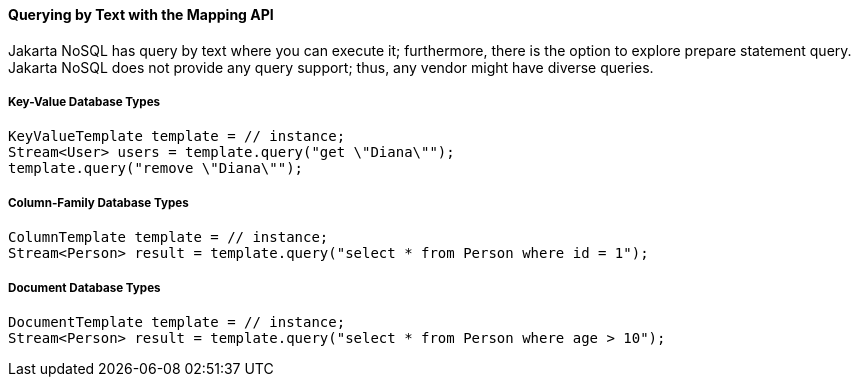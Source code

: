 // Copyright (c) 2022 Contributors to the Eclipse Foundation
//
// This program and the accompanying materials are made available under the
// terms of the Eclipse Public License v. 2.0 which is available at
// http://www.eclipse.org/legal/epl-2.0.
//
// This Source Code may also be made available under the following Secondary
// Licenses when the conditions for such availability set forth in the Eclipse
// Public License v. 2.0 are satisfied: GNU General Public License, version 2
// with the GNU Classpath Exception which is available at
// https://www.gnu.org/software/classpath/license.html.
//
// SPDX-License-Identifier: EPL-2.0 OR GPL-2.0 WITH Classpath-exception-2.0

====  Querying by Text with the Mapping API

Jakarta NoSQL has query by text where you can execute it; furthermore, there is the option to explore prepare statement query. Jakarta NoSQL does not provide any query support; thus, any vendor might have diverse queries.

===== Key-Value Database Types

[source,java]
----
KeyValueTemplate template = // instance;
Stream<User> users = template.query("get \"Diana\"");
template.query("remove \"Diana\"");
----


===== Column-Family Database Types



[source,java]
----
ColumnTemplate template = // instance;
Stream<Person> result = template.query("select * from Person where id = 1");
----


===== Document Database Types

[source,java]
----
DocumentTemplate template = // instance;
Stream<Person> result = template.query("select * from Person where age > 10");
----
